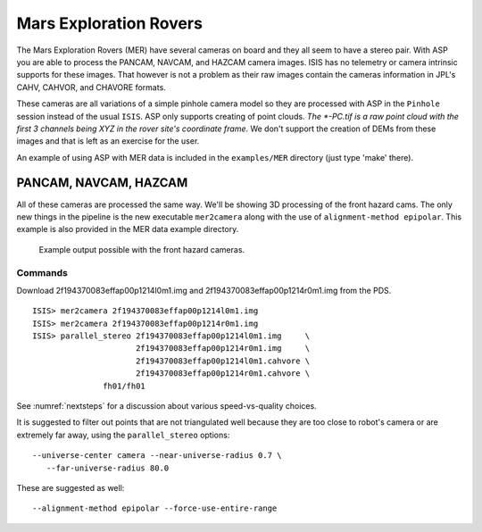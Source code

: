 .. _mer-example:

Mars Exploration Rovers
-----------------------

The Mars Exploration Rovers (MER) have several cameras on board and they
all seem to have a stereo pair. With ASP you are able to process the
PANCAM, NAVCAM, and HAZCAM camera images. ISIS has no telemetry or
camera intrinsic supports for these images. That however is not a
problem as their raw images contain the cameras information in JPL's
CAHV, CAHVOR, and CHAVORE formats.

These cameras are all variations of a simple pinhole camera model so
they are processed with ASP in the ``Pinhole`` session instead of the
usual ``ISIS``. ASP only supports creating of point clouds. *The
\*-PC.tif is a raw point cloud with the first 3 channels being XYZ in
the rover site's coordinate frame*. We don't support the creation of
DEMs from these images and that is left as an exercise for the user.

An example of using ASP with MER data is included in the
``examples/MER`` directory (just type 'make' there).

PANCAM, NAVCAM, HAZCAM
~~~~~~~~~~~~~~~~~~~~~~

All of these cameras are processed the same way. We'll be showing 3D
processing of the front hazard cams. The only new things in the pipeline
is the new executable ``mer2camera`` along with the use of
``alignment-method epipolar``. This example is also provided in the MER
data example directory.

.. figure:: ../images/examples/mer/fh01_combined.png

   Example output possible with the front hazard cameras.

.. _commands-3:

Commands
^^^^^^^^

Download 2f194370083effap00p1214l0m1.img and
2f194370083effap00p1214r0m1.img from the PDS.

::

     ISIS> mer2camera 2f194370083effap00p1214l0m1.img
     ISIS> mer2camera 2f194370083effap00p1214r0m1.img
     ISIS> parallel_stereo 2f194370083effap00p1214l0m1.img     \
                           2f194370083effap00p1214r0m1.img     \
                           2f194370083effap00p1214l0m1.cahvore \
                           2f194370083effap00p1214r0m1.cahvore \
                    fh01/fh01

See :numref:`nextsteps` for a discussion about various speed-vs-quality choices.

It is suggested to filter out points that are not triangulated well
because they are too close to robot's camera or are extremely far
away, using the ``parallel_stereo`` options::

    --universe-center camera --near-universe-radius 0.7 \
       --far-universe-radius 80.0

These are suggested as well::

    --alignment-method epipolar --force-use-entire-range

